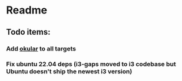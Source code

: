* Readme
** Todo items:
*** Add [[https://okular.kde.org/][okular]] to all targets
*** Fix ubuntu 22.04 deps (i3-gaps moved to i3 codebase but Ubuntu doesn't ship the newest i3 version)

